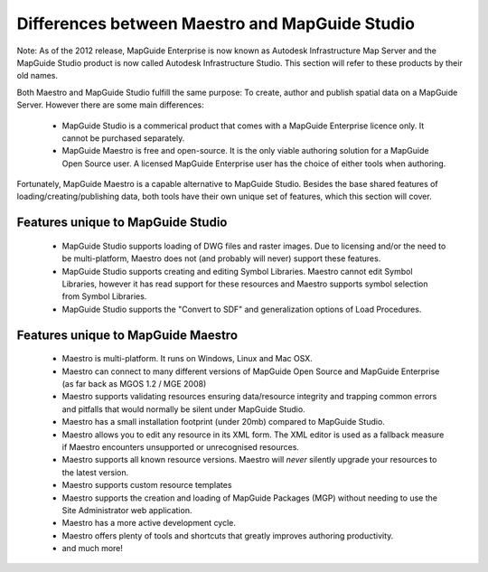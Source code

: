 Differences between Maestro and MapGuide Studio
===============================================

Note: As of the 2012 release, MapGuide Enterprise is now known as Autodesk Infrastructure Map Server and the MapGuide Studio product is now called Autodesk Infrastructure Studio. This section will refer to these products by their old names.

Both Maestro and MapGuide Studio fulfill the same purpose: To create, author and publish spatial data on a MapGuide Server. However there are some main differences:

 * MapGuide Studio is a commerical product that comes with a MapGuide Enterprise licence only. It cannot be purchased separately.
 * MapGuide Maestro is free and open-source. It is the only viable authoring solution for a MapGuide Open Source user. A licensed MapGuide Enterprise user has the choice of either tools when authoring.

Fortunately, MapGuide Maestro is a capable alternative to MapGuide Studio. Besides the base shared features of loading/creating/publishing data, both tools have their own unique set of features, which this section will cover.

Features unique to MapGuide Studio
----------------------------------

 * MapGuide Studio supports loading of DWG files and raster images. Due to licensing and/or the need to be multi-platform, Maestro does not (and probably will never) support these features.
 * MapGuide Studio supports creating and editing Symbol Libraries. Maestro cannot edit Symbol Libraries, however it has read support for these resources and Maestro supports symbol selection from Symbol Libraries.
 * MapGuide Studio supports the "Convert to SDF" and generalization options of Load Procedures.

Features unique to MapGuide Maestro
-----------------------------------

 * Maestro is multi-platform. It runs on Windows, Linux and Mac OSX.
 * Maestro can connect to many different versions of MapGuide Open Source and MapGuide Enterprise (as far back as MGOS 1.2 / MGE 2008)
 * Maestro supports validating resources ensuring data/resource integrity and trapping common errors and pitfalls that would normally be silent under MapGuide Studio.
 * Maestro has a small installation footprint (under 20mb) compared to MapGuide Studio.
 * Maestro allows you to edit any resource in its XML form. The XML editor is used as a fallback measure if Maestro encounters unsupported or unrecognised resources.
 * Maestro supports all known resource versions. Maestro will *never* silently upgrade your resources to the latest version.
 * Maestro supports custom resource templates
 * Maestro supports the creation and loading of MapGuide Packages (MGP) without needing to use the Site Administrator web application.
 * Maestro has a more active development cycle.
 * Maestro offers plenty of tools and shortcuts that greatly improves authoring productivity.
 * and much more!